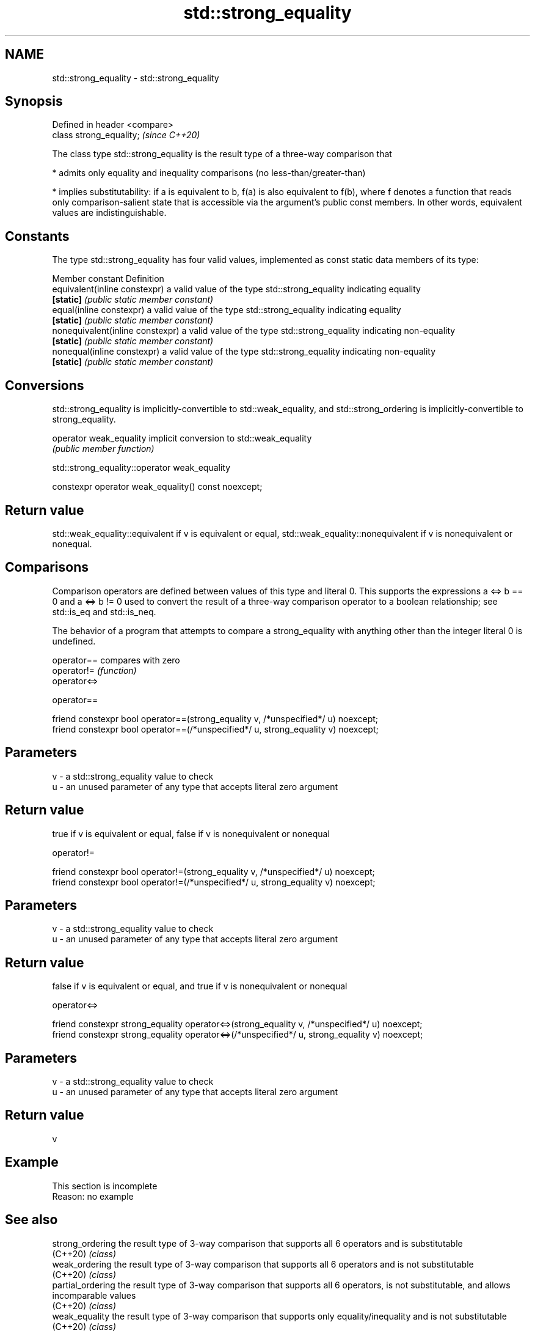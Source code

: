 .TH std::strong_equality 3 "2020.03.24" "http://cppreference.com" "C++ Standard Libary"
.SH NAME
std::strong_equality \- std::strong_equality

.SH Synopsis
   Defined in header <compare>
   class strong_equality;       \fI(since C++20)\fP

   The class type std::strong_equality is the result type of a three-way comparison that

     * admits only equality and inequality comparisons (no less-than/greater-than)

     * implies substitutability: if a is equivalent to b, f(a) is also equivalent to f(b), where f denotes a function that reads only comparison-salient state that is accessible via the argument's public const members. In other words, equivalent values are indistinguishable.

.SH Constants

   The type std::strong_equality has four valid values, implemented as const static data members of its type:

   Member constant                 Definition
   equivalent(inline constexpr)    a valid value of the type std::strong_equality indicating equality
   \fB[static]\fP                        \fI(public static member constant)\fP
   equal(inline constexpr)         a valid value of the type std::strong_equality indicating equality
   \fB[static]\fP                        \fI(public static member constant)\fP
   nonequivalent(inline constexpr) a valid value of the type std::strong_equality indicating non-equality
   \fB[static]\fP                        \fI(public static member constant)\fP
   nonequal(inline constexpr)      a valid value of the type std::strong_equality indicating non-equality
   \fB[static]\fP                        \fI(public static member constant)\fP

.SH Conversions

   std::strong_equality is implicitly-convertible to std::weak_equality, and std::strong_ordering is implicitly-convertible to strong_equality.

   operator weak_equality implicit conversion to std::weak_equality
                          \fI(public member function)\fP

std::strong_equality::operator weak_equality

   constexpr operator weak_equality() const noexcept;

.SH Return value

   std::weak_equality::equivalent if v is equivalent or equal, std::weak_equality::nonequivalent if v is nonequivalent or nonequal.

.SH Comparisons

   Comparison operators are defined between values of this type and literal 0. This supports the expressions a <=> b == 0 and a <=> b != 0 used to convert the result of a three-way comparison operator to a boolean relationship; see std::is_eq and std::is_neq.

   The behavior of a program that attempts to compare a strong_equality with anything other than the integer literal 0 is undefined.

   operator==  compares with zero
   operator!=  \fI(function)\fP
   operator<=>

operator==

   friend constexpr bool operator==(strong_equality v, /*unspecified*/ u) noexcept;
   friend constexpr bool operator==(/*unspecified*/ u, strong_equality v) noexcept;

.SH Parameters

   v - a std::strong_equality value to check
   u - an unused parameter of any type that accepts literal zero argument

.SH Return value

   true if v is equivalent or equal, false if v is nonequivalent or nonequal

operator!=

   friend constexpr bool operator!=(strong_equality v, /*unspecified*/ u) noexcept;
   friend constexpr bool operator!=(/*unspecified*/ u, strong_equality v) noexcept;

.SH Parameters

   v - a std::strong_equality value to check
   u - an unused parameter of any type that accepts literal zero argument

.SH Return value

   false if v is equivalent or equal, and true if v is nonequivalent or nonequal

operator<=>

   friend constexpr strong_equality operator<=>(strong_equality v, /*unspecified*/ u) noexcept;
   friend constexpr strong_equality operator<=>(/*unspecified*/ u, strong_equality v) noexcept;

.SH Parameters

   v - a std::strong_equality value to check
   u - an unused parameter of any type that accepts literal zero argument

.SH Return value

   v

.SH Example

    This section is incomplete
    Reason: no example

.SH See also

   strong_ordering  the result type of 3-way comparison that supports all 6 operators and is substitutable
   (C++20)          \fI(class)\fP
   weak_ordering    the result type of 3-way comparison that supports all 6 operators and is not substitutable
   (C++20)          \fI(class)\fP
   partial_ordering the result type of 3-way comparison that supports all 6 operators, is not substitutable, and allows incomparable values
   (C++20)          \fI(class)\fP
   weak_equality    the result type of 3-way comparison that supports only equality/inequality and is not substitutable
   (C++20)          \fI(class)\fP
